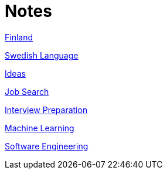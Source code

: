 = Notes

<<finland.adoc#,Finland>>

<<swedish.adoc#,Swedish Language>>

<<ideas.adoc#,Ideas>>

<<job_search.adoc#,Job Search>>

<<interview_preparation.adoc#,Interview Preparation>>

<<machine_learning.adoc#,Machine Learning>>

<<software_engineering.adoc#,Software Engineering>>
